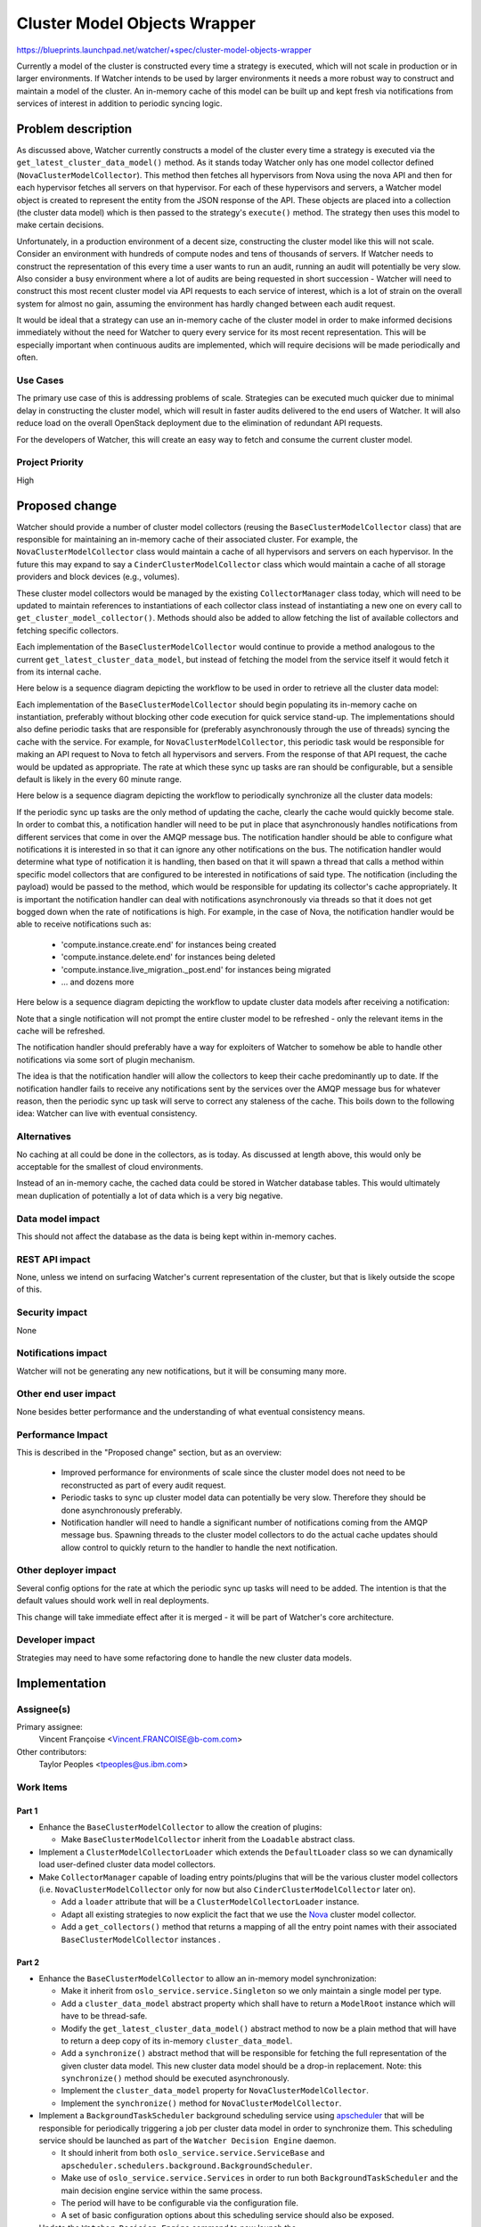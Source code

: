 ..
 This work is licensed under a Creative Commons Attribution 3.0 Unported
 License.

 http://creativecommons.org/licenses/by/3.0/legalcode

=============================
Cluster Model Objects Wrapper
=============================

https://blueprints.launchpad.net/watcher/+spec/cluster-model-objects-wrapper

Currently a model of the cluster is constructed every time a strategy is
executed, which will not scale in production or in larger environments. If
Watcher intends to be used by larger environments it needs a more robust way
to construct and maintain a model of the cluster. An in-memory cache of this
model can be built up and kept fresh via notifications from services of
interest in addition to periodic syncing logic.


Problem description
===================

As discussed above, Watcher currently constructs a model of the cluster every
time a strategy is executed via the ``get_latest_cluster_data_model()``
method. As it stands today Watcher only has one model collector defined
(``NovaClusterModelCollector``). This method then fetches all hypervisors from
Nova using the nova API and then for each hypervisor fetches all servers on
that hypervisor. For each of these hypervisors and servers, a Watcher model
object is created to represent the entity from the JSON response of the API.
These objects are placed into a collection (the cluster data model) which is
then passed to the strategy's ``execute()`` method. The strategy then uses
this model to make certain decisions.

Unfortunately, in a production environment of a decent size, constructing the
cluster model like this will not scale. Consider an environment with hundreds
of compute nodes and tens of thousands of servers. If Watcher needs to
construct the representation of this every time a user wants to run an audit,
running an audit will potentially be very slow. Also consider a busy
environment where a lot of audits are being requested in short succession -
Watcher will need to construct this most recent cluster model via API requests
to each service of interest, which is a lot of strain on the overall system
for almost no gain, assuming the environment has hardly changed between each
audit request.

It would be ideal that a strategy can use an in-memory cache of the cluster
model in order to make informed decisions immediately without the need for
Watcher to query every service for its most recent representation. This will
be especially important when continuous audits are implemented, which will
require decisions will be made periodically and often.

Use Cases
----------

The primary use case of this is addressing problems of scale. Strategies can
be executed much quicker due to minimal delay in constructing the cluster
model, which will result in faster audits delivered to the end users of
Watcher. It will also reduce load on the overall OpenStack deployment due to
the elimination of redundant API requests.

For the developers of Watcher, this will create an easy way to fetch and
consume the current cluster model.

Project Priority
-----------------

High

Proposed change
===============

Watcher should provide a number of cluster model collectors (reusing the
``BaseClusterModelCollector`` class) that are responsible for maintaining an
in-memory cache of their associated cluster. For example, the
``NovaClusterModelCollector`` class would maintain a cache of all hypervisors
and servers on each hypervisor. In the future this may expand to say a
``CinderClusterModelCollector`` class which would maintain a cache of all
storage providers and block devices (e.g., volumes).

These cluster model collectors would be managed by the existing
``CollectorManager`` class today, which will need to be updated to maintain
references to instantiations of each collector class instead of instantiating
a new one on every call to ``get_cluster_model_collector()``. Methods should
also be added to allow fetching the list of available collectors and fetching
specific collectors.

Each implementation of the ``BaseClusterModelCollector`` would continue to
provide a method analogous to the current ``get_latest_cluster_data_model``,
but instead of fetching the model from the service itself it would fetch it
from its internal cache.

Here below is a sequence diagram depicting the workflow to be used in order to
retrieve all the cluster data model:

.. image:: /images/sequence_diagram_cluster_objects_wrapper_get_latest_model.png
   :width: 140%

Each implementation of the ``BaseClusterModelCollector`` should begin
populating its in-memory cache on instantiation, preferably without blocking
other code execution for quick service stand-up. The implementations should
also define periodic tasks that are responsible for (preferably asynchronously
through the use of threads) syncing the cache with the service. For example,
for ``NovaClusterModelCollector``, this periodic task would be responsible
for making an API request to Nova to fetch all hypervisors and servers. From
the response of that API request, the cache would be updated as appropriate.
The rate at which these sync up tasks are ran should be configurable, but a
sensible default is likely in the every 60 minute range.

Here below is a sequence diagram depicting the workflow to periodically
synchronize all the cluster data models:

.. image:: /images/sequence_diagram_cluster_objects_wrapper_sync.png
   :width: 140%

If the periodic sync up tasks are the only method of updating the cache,
clearly the cache would quickly become stale. In order to combat this, a
notification handler will need to be put in place that asynchronously handles
notifications from different services that come in over the AMQP message bus.
The notification handler should be able to configure what notifications it is
interested in so that it can ignore any other notifications on the bus. The
notification handler would determine what type of notification it is handling,
then based on that it will spawn a thread that calls a method within specific
model collectors that are configured to be interested in notifications of said
type. The notification (including the payload) would be passed to the method,
which would be responsible for updating its collector's cache appropriately.
It is important the notification handler can deal with notifications
asynchronously via threads so that it does not get bogged down when the rate
of notifications is high. For example, in the case of Nova, the notification
handler would be able to receive notifications such as:

  * 'compute.instance.create.end' for instances being created
  * 'compute.instance.delete.end' for instances being deleted
  * 'compute.instance.live_migration._post.end' for instances being migrated
  * ... and dozens more

Here below is a sequence diagram depicting the workflow to update cluster data
models after receiving a notification:

.. image:: /images/sequence_diagram_cluster_objects_wrapper_notification.png
   :width: 140%

Note that a single notification will not prompt the entire cluster model to be
refreshed - only the relevant items in the cache will be refreshed.

The notification handler should preferably have a way for exploiters of
Watcher to somehow be able to handle other notifications via some sort of
plugin mechanism.

The idea is that the notification handler will allow the collectors to keep
their cache predominantly up to date. If the notification handler fails to
receive any notifications sent by the services over the AMQP message bus for
whatever reason, then the periodic sync up task will serve to correct any
staleness of the cache. This boils down to the following idea: Watcher can
live with eventual consistency.

Alternatives
------------

No caching at all could be done in the collectors, as is today. As discussed
at length above, this would only be acceptable for the smallest of cloud
environments.

Instead of an in-memory cache, the cached data could be stored in Watcher
database tables. This would ultimately mean duplication of potentially a lot
of data which is a very big negative.

Data model impact
-----------------

This should not affect the database as the data is being kept within in-memory
caches.

REST API impact
---------------

None, unless we intend on surfacing Watcher's current representation of the
cluster, but that is likely outside the scope of this.

Security impact
---------------

None

Notifications impact
--------------------

Watcher will not be generating any new notifications, but it will be consuming
many more.

Other end user impact
---------------------

None besides better performance and the understanding of what eventual
consistency means.

Performance Impact
------------------

This is described in the "Proposed change" section, but as an overview:

  * Improved performance for environments of scale since the cluster model
    does not need to be reconstructed as part of every audit request.

  * Periodic tasks to sync up cluster model data can potentially be very slow.
    Therefore they should be done asynchronously preferably.

  * Notification handler will need to handle a significant number of
    notifications coming from the AMQP message bus. Spawning threads to the
    cluster model collectors to do the actual cache updates should allow
    control to quickly return to the handler to handle the next notification.

Other deployer impact
---------------------

Several config options for the rate at which the periodic sync up tasks will
need to be added. The intention is that the default values should work well
in real deployments.

This change will take immediate effect after it is merged - it will be part of
Watcher's core architecture.

Developer impact
----------------

Strategies may need to have some refactoring done to handle the new cluster
data models.


Implementation
==============

Assignee(s)
-----------

Primary assignee:
  Vincent Françoise <Vincent.FRANCOISE@b-com.com>

Other contributors:
  Taylor Peoples <tpeoples@us.ibm.com>

Work Items
----------

Part 1
^^^^^^

- Enhance the ``BaseClusterModelCollector`` to allow the creation of plugins:

  + Make ``BaseClusterModelCollector`` inherit from the ``Loadable`` abstract
    class.

- Implement a ``ClusterModelCollectorLoader`` which extends the
  ``DefaultLoader`` class so we can dynamically load user-defined cluster data
  model collectors.

- Make ``CollectorManager`` capable of loading entry points/plugins that will
  be the various cluster model collectors (i.e. ``NovaClusterModelCollector``
  only for now but also ``CinderClusterModelCollector`` later on).

  + Add a ``loader`` attribute that will be a ``ClusterModelCollectorLoader``
    instance.
  + Adapt all existing strategies to now explicit the fact that we use the
    `Nova`_ cluster model collector.
  + Add a ``get_collectors()`` method that returns a mapping of all the entry
    point names with their associated ``BaseClusterModelCollector`` instances .

Part 2
^^^^^^

- Enhance the ``BaseClusterModelCollector`` to allow an in-memory model
  synchronization:

  + Make it inherit from ``oslo_service.service.Singleton`` so we only maintain
    a single model per type.
  + Add a ``cluster_data_model`` abstract property which shall have to return
    a ``ModelRoot`` instance which will have to be thread-safe.
  + Modify the ``get_latest_cluster_data_model()`` abstract method to now be a
    plain method that will have to return a deep copy of its in-memory
    ``cluster_data_model``.
  + Add a ``synchronize()`` abstract method that will be responsible for
    fetching the full representation of the given cluster data model. This new
    cluster data model should be a drop-in replacement. Note: this
    ``synchronize()`` method should be executed asynchronously.
  + Implement the  ``cluster_data_model`` property for
    ``NovaClusterModelCollector``.
  + Implement the ``synchronize()`` method for ``NovaClusterModelCollector``.

- Implement a ``BackgroundTaskScheduler`` background scheduling service using
  `apscheduler`_ that will be responsible for periodically triggering a job per
  cluster data model in order to synchronize them. This scheduling service
  should be launched as part of the ``Watcher Decision Engine`` daemon.

  + It should inherit from both ``oslo_service.service.ServiceBase`` and
    ``apscheduler.schedulers.background.BackgroundScheduler``.
  + Make use of ``oslo_service.service.Services`` in order to run both
    ``BackgroundTaskScheduler`` and the main decision engine service within
    the same process.
  + The period will have to be configurable via the configuration file.
  + A set of basic configuration options about this scheduling service should
    also be exposed.

- Update the ``Watcher Decision Engine`` command to now launch the

Part 3
^^^^^^

- Create a ``NotificationHandlerManager`` class that will be responsible for
  dispatching any incoming notification to update the model using the
  observer pattern.

  + Define a ``register()`` method that will be used to register all the
    notification handlers.
  + Implement a ``dispatch()`` method that will be responsible to call
    the right notification handler using an internal registry based on
    their associated publisher ID. This method should execute notification
    handlers asynchronously.

- Create a ``NotificationHandler`` abstract class that will be responsible
  for processing any given notification to update the model.

  + Implement a ``handle()`` method that will be responsible to call
    the right registered handler method based on the content of the
    notification
  + Define a ``get_publisher_id()`` class method that will be used to
    associate the ``NotificationHandler`` to a given publisher (
    e.g. '^compute.\*').
  + Implement an ``NotificationParser`` abstract class that will be responsible
    for parsing incoming raw notifications.

    * Create a ``parse()``  abstract method that will be responsible for
      converting the incoming raw notification into some Watcher notification
      objects which shall be different for all event type.

  + Using the visitor pattern, explore the in-memory model and apply the
    associated change wherever needed:
  + Implement a ``NovaNotificationHandler`` class extending the
    ``NotificationHandler`` base class:

      * Define handler methods for all the notifications defined by
        `Nova`_ (see this `list of notifications`_).
      * Use the ``event_type`` attribute of the Nova notifications as the main
        dispatching criterion.
      * Register it against the ``NotificationHandlerManager``.
      * Add a ``model_collector`` property that will be return the right
        ``BaseClusterModelCollector`` singleton.

- Enhance the ``BaseClusterModelCollector`` to allow the collection and
  processing of notifications in order to maintain the consistency of the
  in-memory model over time:

  + Add a ``notification_handler`` abstract property to
    ``BaseClusterModelCollector`` which shall have to be overridden to return
    a ``NotificationHandler`` instance.
  + Make the ``notification_handler`` property of ``NovaClusterModelCollector``
    return a ``NovaNotificationHandler`` instance.

- Make ``CollectorManager`` able to find all the notification handlers:

  + Add a ``get_notification_handlers()`` class method to ``CollectorManager``
    so that it returns a list of all the ``NotificationHandler`` instances
    via

- Implement an ``EventsNotificationEndpoint`` class that will be responsible
  for subscribing to a given notification topic in order to collect and format
  them:

  + Make ``CollectorManager`` able to find all the notification handlers via
    ``get_collectors()`` and their associated ``notification_handler``.

.. _Nova: http://docs.openstack.org/developer/nova/
.. _list of notifications: https://github.com/openstack/nova/blob/master/nova/rpc.py#L222-L336
.. _apscheduler: https://github.com/agronholm/apscheduler

Dependencies
============

None

Testing
=======

Existing tempest tests should provide basic coverage. The bulk of the changes
will affect larger environments. If those cannot be obtained for testing,
some sort of simulation and analysis of the performance needs to be done.


Documentation Impact
====================

Documentation for the new configuration options will be needed. The notion of
all of this data being cached by Watcher in memory will also need to be
documented.

References
==========

None

History
=======

None
